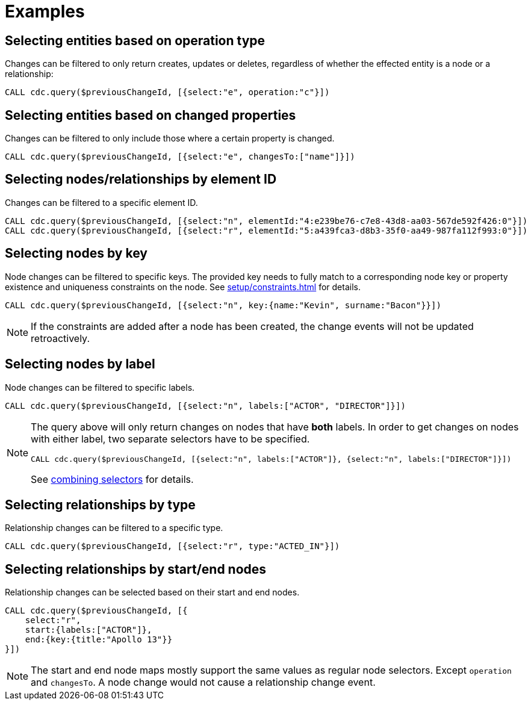 = Examples

== Selecting entities based on operation type
Changes can be filtered to only return creates, updates or deletes, regardless of whether the effected entity is a node or a relationship:

[source, cypher]
----
CALL cdc.query($previousChangeId, [{select:"e", operation:"c"}])
----

== Selecting entities based on changed properties
Changes can be filtered to only include those where a certain property is changed.

[source, cypher]
----
CALL cdc.query($previousChangeId, [{select:"e", changesTo:["name"]}])
----

== Selecting nodes/relationships by element ID
Changes can be filtered to a specific element ID.

[source, cypher]
----
CALL cdc.query($previousChangeId, [{select:"n", elementId:"4:e239be76-c7e8-43d8-aa03-567de592f426:0"}])
CALL cdc.query($previousChangeId, [{select:"r", elementId:"5:a439fca3-d8b3-35f0-aa49-987fa112f993:0"}])
----


== Selecting nodes by key

Node changes can be filtered to specific keys. The provided key needs to fully match to a corresponding node key or property existence and uniqueness constraints on the node. See xref:setup/constraints.adoc[] for details.

[source, cypher]
----
CALL cdc.query($previousChangeId, [{select:"n", key:{name:"Kevin", surname:"Bacon"}}])
----

[NOTE]
====
If the constraints are added after a node has been created, the change events will not be updated retroactively.
====

== Selecting nodes by label
Node changes can be filtered to specific labels.

[source, cypher]
----
CALL cdc.query($previousChangeId, [{select:"n", labels:["ACTOR", "DIRECTOR"]}])
----

[NOTE]
====
The query above will only return changes on nodes that have *both* labels.
In order to get changes on nodes with either label, two separate selectors have to be specified.
[source, cypher]
----
CALL cdc.query($previousChangeId, [{select:"n", labels:["ACTOR"]}, {select:"n", labels:["DIRECTOR"]}])
----
See xref:selectors/selectors.adoc#combining-selectors[combining selectors] for details.
====

== Selecting relationships by type
Relationship changes can be filtered to a specific type.

[source, cypher]
----
CALL cdc.query($previousChangeId, [{select:"r", type:"ACTED_IN"}])
----

== Selecting relationships by start/end nodes
Relationship changes can be selected based on their start and end nodes.

[source, cypher]
----
CALL cdc.query($previousChangeId, [{
    select:"r",
    start:{labels:["ACTOR"]},
    end:{key:{title:"Apollo 13"}}
}])
----
[NOTE]
====
The start and end node maps mostly support the same values as regular node selectors. Except `operation` and `changesTo`. A node change would not cause a relationship change event.
====

// TODO changesTo example for nodes and relationships